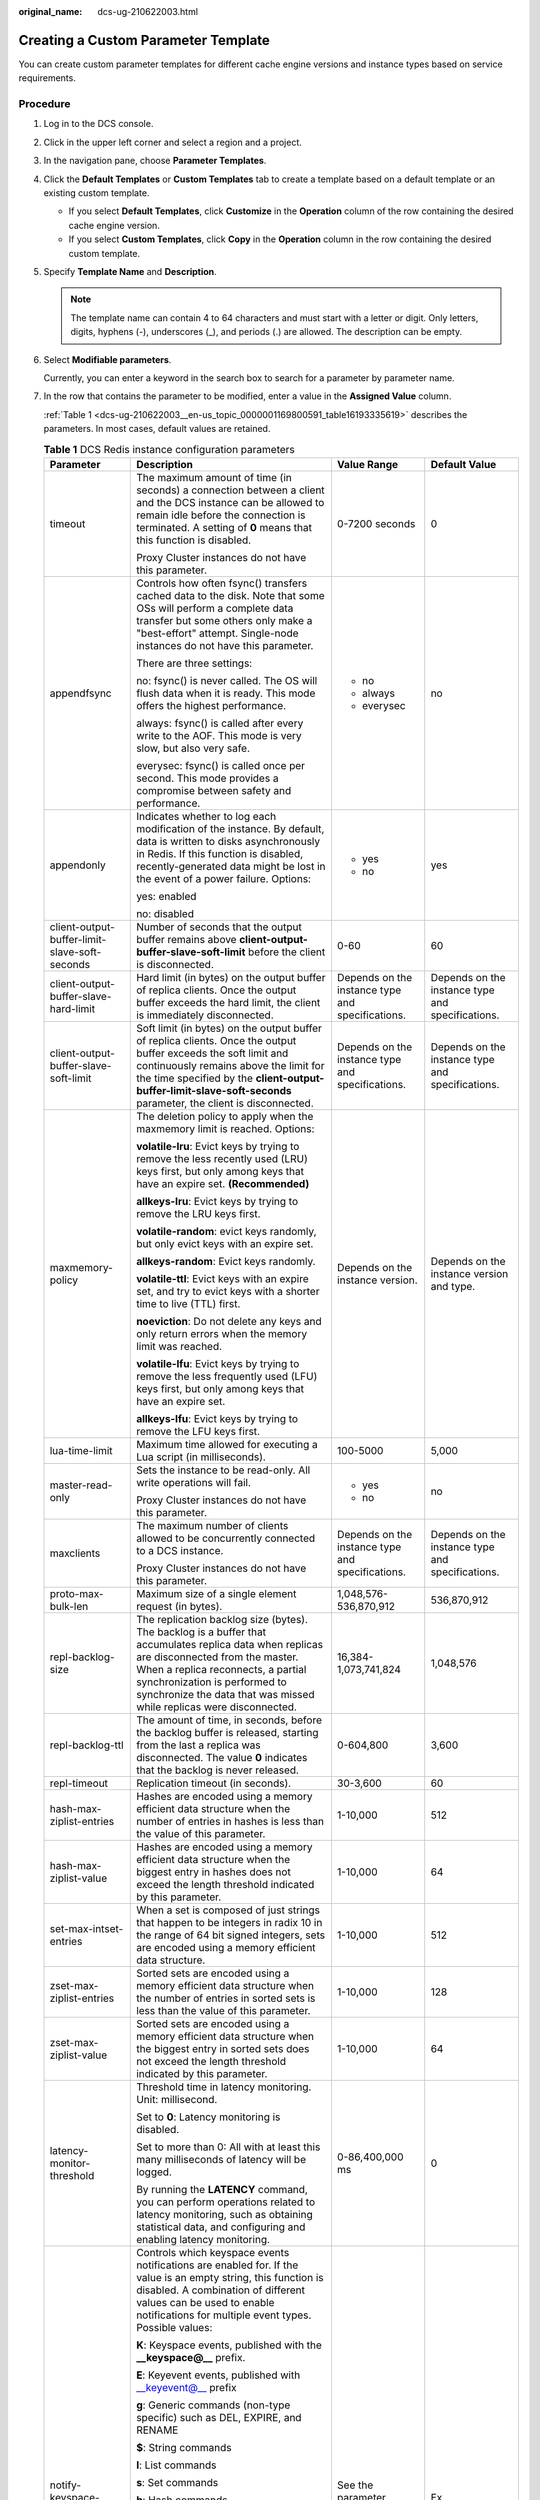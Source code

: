 :original_name: dcs-ug-210622003.html

.. _dcs-ug-210622003:

Creating a Custom Parameter Template
====================================

You can create custom parameter templates for different cache engine versions and instance types based on service requirements.

Procedure
---------

#. Log in to the DCS console.

#. Click |image1| in the upper left corner and select a region and a project.

#. In the navigation pane, choose **Parameter Templates**.

#. Click the **Default Templates** or **Custom Templates** tab to create a template based on a default template or an existing custom template.

   -  If you select **Default Templates**, click **Customize** in the **Operation** column of the row containing the desired cache engine version.
   -  If you select **Custom Templates**, click **Copy** in the **Operation** column in the row containing the desired custom template.

#. Specify **Template Name** and **Description**.

   .. note::

      The template name can contain 4 to 64 characters and must start with a letter or digit. Only letters, digits, hyphens (-), underscores (_), and periods (.) are allowed. The description can be empty.

#. Select **Modifiable parameters**.

   Currently, you can enter a keyword in the search box to search for a parameter by parameter name.

#. In the row that contains the parameter to be modified, enter a value in the **Assigned Value** column.

   :ref:`Table 1 <dcs-ug-210622003__en-us_topic_0000001169800591_table16193335619>` describes the parameters. In most cases, default values are retained.

   .. _dcs-ug-210622003__en-us_topic_0000001169800591_table16193335619:

   .. table:: **Table 1** DCS Redis instance configuration parameters

      +-----------------------------------------------+---------------------------------------------------------------------------------------------------------------------------------------------------------------------------------------------------------------------------------------------------------------------------------------------------------------------------------+--------------------------------------------------+--------------------------------------------------+
      | Parameter                                     | Description                                                                                                                                                                                                                                                                                                                     | Value Range                                      | Default Value                                    |
      +===============================================+=================================================================================================================================================================================================================================================================================================================================+==================================================+==================================================+
      | timeout                                       | The maximum amount of time (in seconds) a connection between a client and the DCS instance can be allowed to remain idle before the connection is terminated. A setting of **0** means that this function is disabled.                                                                                                          | 0-7200 seconds                                   | 0                                                |
      |                                               |                                                                                                                                                                                                                                                                                                                                 |                                                  |                                                  |
      |                                               | Proxy Cluster instances do not have this parameter.                                                                                                                                                                                                                                                                             |                                                  |                                                  |
      +-----------------------------------------------+---------------------------------------------------------------------------------------------------------------------------------------------------------------------------------------------------------------------------------------------------------------------------------------------------------------------------------+--------------------------------------------------+--------------------------------------------------+
      | appendfsync                                   | Controls how often fsync() transfers cached data to the disk. Note that some OSs will perform a complete data transfer but some others only make a "best-effort" attempt. Single-node instances do not have this parameter.                                                                                                     | -  no                                            | no                                               |
      |                                               |                                                                                                                                                                                                                                                                                                                                 | -  always                                        |                                                  |
      |                                               | There are three settings:                                                                                                                                                                                                                                                                                                       | -  everysec                                      |                                                  |
      |                                               |                                                                                                                                                                                                                                                                                                                                 |                                                  |                                                  |
      |                                               | no: fsync() is never called. The OS will flush data when it is ready. This mode offers the highest performance.                                                                                                                                                                                                                 |                                                  |                                                  |
      |                                               |                                                                                                                                                                                                                                                                                                                                 |                                                  |                                                  |
      |                                               | always: fsync() is called after every write to the AOF. This mode is very slow, but also very safe.                                                                                                                                                                                                                             |                                                  |                                                  |
      |                                               |                                                                                                                                                                                                                                                                                                                                 |                                                  |                                                  |
      |                                               | everysec: fsync() is called once per second. This mode provides a compromise between safety and performance.                                                                                                                                                                                                                    |                                                  |                                                  |
      +-----------------------------------------------+---------------------------------------------------------------------------------------------------------------------------------------------------------------------------------------------------------------------------------------------------------------------------------------------------------------------------------+--------------------------------------------------+--------------------------------------------------+
      | appendonly                                    | Indicates whether to log each modification of the instance. By default, data is written to disks asynchronously in Redis. If this function is disabled, recently-generated data might be lost in the event of a power failure. Options:                                                                                         | -  yes                                           | yes                                              |
      |                                               |                                                                                                                                                                                                                                                                                                                                 | -  no                                            |                                                  |
      |                                               | yes: enabled                                                                                                                                                                                                                                                                                                                    |                                                  |                                                  |
      |                                               |                                                                                                                                                                                                                                                                                                                                 |                                                  |                                                  |
      |                                               | no: disabled                                                                                                                                                                                                                                                                                                                    |                                                  |                                                  |
      +-----------------------------------------------+---------------------------------------------------------------------------------------------------------------------------------------------------------------------------------------------------------------------------------------------------------------------------------------------------------------------------------+--------------------------------------------------+--------------------------------------------------+
      | client-output-buffer-limit-slave-soft-seconds | Number of seconds that the output buffer remains above **client-output-buffer-slave-soft-limit** before the client is disconnected.                                                                                                                                                                                             | 0-60                                             | 60                                               |
      +-----------------------------------------------+---------------------------------------------------------------------------------------------------------------------------------------------------------------------------------------------------------------------------------------------------------------------------------------------------------------------------------+--------------------------------------------------+--------------------------------------------------+
      | client-output-buffer-slave-hard-limit         | Hard limit (in bytes) on the output buffer of replica clients. Once the output buffer exceeds the hard limit, the client is immediately disconnected.                                                                                                                                                                           | Depends on the instance type and specifications. | Depends on the instance type and specifications. |
      +-----------------------------------------------+---------------------------------------------------------------------------------------------------------------------------------------------------------------------------------------------------------------------------------------------------------------------------------------------------------------------------------+--------------------------------------------------+--------------------------------------------------+
      | client-output-buffer-slave-soft-limit         | Soft limit (in bytes) on the output buffer of replica clients. Once the output buffer exceeds the soft limit and continuously remains above the limit for the time specified by the **client-output-buffer-limit-slave-soft-seconds** parameter, the client is disconnected.                                                    | Depends on the instance type and specifications. | Depends on the instance type and specifications. |
      +-----------------------------------------------+---------------------------------------------------------------------------------------------------------------------------------------------------------------------------------------------------------------------------------------------------------------------------------------------------------------------------------+--------------------------------------------------+--------------------------------------------------+
      | maxmemory-policy                              | The deletion policy to apply when the maxmemory limit is reached. Options:                                                                                                                                                                                                                                                      | Depends on the instance version.                 | Depends on the instance version and type.        |
      |                                               |                                                                                                                                                                                                                                                                                                                                 |                                                  |                                                  |
      |                                               | **volatile-lru**: Evict keys by trying to remove the less recently used (LRU) keys first, but only among keys that have an expire set. **(Recommended)**                                                                                                                                                                        |                                                  |                                                  |
      |                                               |                                                                                                                                                                                                                                                                                                                                 |                                                  |                                                  |
      |                                               | **allkeys-lru**: Evict keys by trying to remove the LRU keys first.                                                                                                                                                                                                                                                             |                                                  |                                                  |
      |                                               |                                                                                                                                                                                                                                                                                                                                 |                                                  |                                                  |
      |                                               | **volatile-random**: evict keys randomly, but only evict keys with an expire set.                                                                                                                                                                                                                                               |                                                  |                                                  |
      |                                               |                                                                                                                                                                                                                                                                                                                                 |                                                  |                                                  |
      |                                               | **allkeys-random**: Evict keys randomly.                                                                                                                                                                                                                                                                                        |                                                  |                                                  |
      |                                               |                                                                                                                                                                                                                                                                                                                                 |                                                  |                                                  |
      |                                               | **volatile-ttl**: Evict keys with an expire set, and try to evict keys with a shorter time to live (TTL) first.                                                                                                                                                                                                                 |                                                  |                                                  |
      |                                               |                                                                                                                                                                                                                                                                                                                                 |                                                  |                                                  |
      |                                               | **noeviction**: Do not delete any keys and only return errors when the memory limit was reached.                                                                                                                                                                                                                                |                                                  |                                                  |
      |                                               |                                                                                                                                                                                                                                                                                                                                 |                                                  |                                                  |
      |                                               | **volatile-lfu**: Evict keys by trying to remove the less frequently used (LFU) keys first, but only among keys that have an expire set.                                                                                                                                                                                        |                                                  |                                                  |
      |                                               |                                                                                                                                                                                                                                                                                                                                 |                                                  |                                                  |
      |                                               | **allkeys-lfu**: Evict keys by trying to remove the LFU keys first.                                                                                                                                                                                                                                                             |                                                  |                                                  |
      +-----------------------------------------------+---------------------------------------------------------------------------------------------------------------------------------------------------------------------------------------------------------------------------------------------------------------------------------------------------------------------------------+--------------------------------------------------+--------------------------------------------------+
      | lua-time-limit                                | Maximum time allowed for executing a Lua script (in milliseconds).                                                                                                                                                                                                                                                              | 100-5000                                         | 5,000                                            |
      +-----------------------------------------------+---------------------------------------------------------------------------------------------------------------------------------------------------------------------------------------------------------------------------------------------------------------------------------------------------------------------------------+--------------------------------------------------+--------------------------------------------------+
      | master-read-only                              | Sets the instance to be read-only. All write operations will fail.                                                                                                                                                                                                                                                              | -  yes                                           | no                                               |
      |                                               |                                                                                                                                                                                                                                                                                                                                 | -  no                                            |                                                  |
      |                                               | Proxy Cluster instances do not have this parameter.                                                                                                                                                                                                                                                                             |                                                  |                                                  |
      +-----------------------------------------------+---------------------------------------------------------------------------------------------------------------------------------------------------------------------------------------------------------------------------------------------------------------------------------------------------------------------------------+--------------------------------------------------+--------------------------------------------------+
      | maxclients                                    | The maximum number of clients allowed to be concurrently connected to a DCS instance.                                                                                                                                                                                                                                           | Depends on the instance type and specifications. | Depends on the instance type and specifications. |
      |                                               |                                                                                                                                                                                                                                                                                                                                 |                                                  |                                                  |
      |                                               | Proxy Cluster instances do not have this parameter.                                                                                                                                                                                                                                                                             |                                                  |                                                  |
      +-----------------------------------------------+---------------------------------------------------------------------------------------------------------------------------------------------------------------------------------------------------------------------------------------------------------------------------------------------------------------------------------+--------------------------------------------------+--------------------------------------------------+
      | proto-max-bulk-len                            | Maximum size of a single element request (in bytes).                                                                                                                                                                                                                                                                            | 1,048,576-536,870,912                            | 536,870,912                                      |
      +-----------------------------------------------+---------------------------------------------------------------------------------------------------------------------------------------------------------------------------------------------------------------------------------------------------------------------------------------------------------------------------------+--------------------------------------------------+--------------------------------------------------+
      | repl-backlog-size                             | The replication backlog size (bytes). The backlog is a buffer that accumulates replica data when replicas are disconnected from the master. When a replica reconnects, a partial synchronization is performed to synchronize the data that was missed while replicas were disconnected.                                         | 16,384-1,073,741,824                             | 1,048,576                                        |
      +-----------------------------------------------+---------------------------------------------------------------------------------------------------------------------------------------------------------------------------------------------------------------------------------------------------------------------------------------------------------------------------------+--------------------------------------------------+--------------------------------------------------+
      | repl-backlog-ttl                              | The amount of time, in seconds, before the backlog buffer is released, starting from the last a replica was disconnected. The value **0** indicates that the backlog is never released.                                                                                                                                         | 0-604,800                                        | 3,600                                            |
      +-----------------------------------------------+---------------------------------------------------------------------------------------------------------------------------------------------------------------------------------------------------------------------------------------------------------------------------------------------------------------------------------+--------------------------------------------------+--------------------------------------------------+
      | repl-timeout                                  | Replication timeout (in seconds).                                                                                                                                                                                                                                                                                               | 30-3,600                                         | 60                                               |
      +-----------------------------------------------+---------------------------------------------------------------------------------------------------------------------------------------------------------------------------------------------------------------------------------------------------------------------------------------------------------------------------------+--------------------------------------------------+--------------------------------------------------+
      | hash-max-ziplist-entries                      | Hashes are encoded using a memory efficient data structure when the number of entries in hashes is less than the value of this parameter.                                                                                                                                                                                       | 1-10,000                                         | 512                                              |
      +-----------------------------------------------+---------------------------------------------------------------------------------------------------------------------------------------------------------------------------------------------------------------------------------------------------------------------------------------------------------------------------------+--------------------------------------------------+--------------------------------------------------+
      | hash-max-ziplist-value                        | Hashes are encoded using a memory efficient data structure when the biggest entry in hashes does not exceed the length threshold indicated by this parameter.                                                                                                                                                                   | 1-10,000                                         | 64                                               |
      +-----------------------------------------------+---------------------------------------------------------------------------------------------------------------------------------------------------------------------------------------------------------------------------------------------------------------------------------------------------------------------------------+--------------------------------------------------+--------------------------------------------------+
      | set-max-intset-entries                        | When a set is composed of just strings that happen to be integers in radix 10 in the range of 64 bit signed integers, sets are encoded using a memory efficient data structure.                                                                                                                                                 | 1-10,000                                         | 512                                              |
      +-----------------------------------------------+---------------------------------------------------------------------------------------------------------------------------------------------------------------------------------------------------------------------------------------------------------------------------------------------------------------------------------+--------------------------------------------------+--------------------------------------------------+
      | zset-max-ziplist-entries                      | Sorted sets are encoded using a memory efficient data structure when the number of entries in sorted sets is less than the value of this parameter.                                                                                                                                                                             | 1-10,000                                         | 128                                              |
      +-----------------------------------------------+---------------------------------------------------------------------------------------------------------------------------------------------------------------------------------------------------------------------------------------------------------------------------------------------------------------------------------+--------------------------------------------------+--------------------------------------------------+
      | zset-max-ziplist-value                        | Sorted sets are encoded using a memory efficient data structure when the biggest entry in sorted sets does not exceed the length threshold indicated by this parameter.                                                                                                                                                         | 1-10,000                                         | 64                                               |
      +-----------------------------------------------+---------------------------------------------------------------------------------------------------------------------------------------------------------------------------------------------------------------------------------------------------------------------------------------------------------------------------------+--------------------------------------------------+--------------------------------------------------+
      | latency-monitor-threshold                     | Threshold time in latency monitoring. Unit: millisecond.                                                                                                                                                                                                                                                                        | 0-86,400,000 ms                                  | 0                                                |
      |                                               |                                                                                                                                                                                                                                                                                                                                 |                                                  |                                                  |
      |                                               | Set to **0**: Latency monitoring is disabled.                                                                                                                                                                                                                                                                                   |                                                  |                                                  |
      |                                               |                                                                                                                                                                                                                                                                                                                                 |                                                  |                                                  |
      |                                               | Set to more than 0: All with at least this many milliseconds of latency will be logged.                                                                                                                                                                                                                                         |                                                  |                                                  |
      |                                               |                                                                                                                                                                                                                                                                                                                                 |                                                  |                                                  |
      |                                               | By running the **LATENCY** command, you can perform operations related to latency monitoring, such as obtaining statistical data, and configuring and enabling latency monitoring.                                                                                                                                              |                                                  |                                                  |
      +-----------------------------------------------+---------------------------------------------------------------------------------------------------------------------------------------------------------------------------------------------------------------------------------------------------------------------------------------------------------------------------------+--------------------------------------------------+--------------------------------------------------+
      | notify-keyspace-events                        | Controls which keyspace events notifications are enabled for. If the value is an empty string, this function is disabled. A combination of different values can be used to enable notifications for multiple event types. Possible values:                                                                                      | See the parameter description.                   | Ex                                               |
      |                                               |                                                                                                                                                                                                                                                                                                                                 |                                                  |                                                  |
      |                                               | **K**: Keyspace events, published with the **\__keyspace@_\_** prefix.                                                                                                                                                                                                                                                          |                                                  |                                                  |
      |                                               |                                                                                                                                                                                                                                                                                                                                 |                                                  |                                                  |
      |                                               | **E**: Keyevent events, published with \__keyevent@_\_ prefix                                                                                                                                                                                                                                                                   |                                                  |                                                  |
      |                                               |                                                                                                                                                                                                                                                                                                                                 |                                                  |                                                  |
      |                                               | **g**: Generic commands (non-type specific) such as DEL, EXPIRE, and RENAME                                                                                                                                                                                                                                                     |                                                  |                                                  |
      |                                               |                                                                                                                                                                                                                                                                                                                                 |                                                  |                                                  |
      |                                               | **$**: String commands                                                                                                                                                                                                                                                                                                          |                                                  |                                                  |
      |                                               |                                                                                                                                                                                                                                                                                                                                 |                                                  |                                                  |
      |                                               | **l**: List commands                                                                                                                                                                                                                                                                                                            |                                                  |                                                  |
      |                                               |                                                                                                                                                                                                                                                                                                                                 |                                                  |                                                  |
      |                                               | **s**: Set commands                                                                                                                                                                                                                                                                                                             |                                                  |                                                  |
      |                                               |                                                                                                                                                                                                                                                                                                                                 |                                                  |                                                  |
      |                                               | **h**: Hash commands                                                                                                                                                                                                                                                                                                            |                                                  |                                                  |
      |                                               |                                                                                                                                                                                                                                                                                                                                 |                                                  |                                                  |
      |                                               | **z**: Sorted set commands                                                                                                                                                                                                                                                                                                      |                                                  |                                                  |
      |                                               |                                                                                                                                                                                                                                                                                                                                 |                                                  |                                                  |
      |                                               | **x**: Expired events (events generated every time a key expires)                                                                                                                                                                                                                                                               |                                                  |                                                  |
      |                                               |                                                                                                                                                                                                                                                                                                                                 |                                                  |                                                  |
      |                                               | **e**: Evicted events (events generated when a key is evicted for maxmemory)                                                                                                                                                                                                                                                    |                                                  |                                                  |
      |                                               |                                                                                                                                                                                                                                                                                                                                 |                                                  |                                                  |
      |                                               | **A**: an alias for "g$lshzxe"                                                                                                                                                                                                                                                                                                  |                                                  |                                                  |
      |                                               |                                                                                                                                                                                                                                                                                                                                 |                                                  |                                                  |
      |                                               | The parameter value must contain either **K** or **E**. **A** cannot be used together with any of the characters in "g$lshzxe". For example, the value **Kl** means that Redis will notify Pub/Sub clients about keyspace events and list commands. The value **AKE** means Redis will notify Pub/Sub clients about all events. |                                                  |                                                  |
      |                                               |                                                                                                                                                                                                                                                                                                                                 |                                                  |                                                  |
      |                                               | Proxy Cluster instances do not have this parameter.                                                                                                                                                                                                                                                                             |                                                  |                                                  |
      +-----------------------------------------------+---------------------------------------------------------------------------------------------------------------------------------------------------------------------------------------------------------------------------------------------------------------------------------------------------------------------------------+--------------------------------------------------+--------------------------------------------------+
      | slowlog-log-slower-than                       | Redis records queries that exceed a specified execution time.                                                                                                                                                                                                                                                                   | 0-1,000,000                                      | 10,000                                           |
      |                                               |                                                                                                                                                                                                                                                                                                                                 |                                                  |                                                  |
      |                                               | **slowlog-log-slower-than** is the maximum time allowed, in microseconds, for command execution. If this threshold is exceeded, Redis will record the query.                                                                                                                                                                    |                                                  |                                                  |
      +-----------------------------------------------+---------------------------------------------------------------------------------------------------------------------------------------------------------------------------------------------------------------------------------------------------------------------------------------------------------------------------------+--------------------------------------------------+--------------------------------------------------+
      | slowlog-max-len                               | The maximum allowed number of slow queries that can be logged. Slow query log consumes memory, but you can reclaim this memory by running the **SLOWLOG RESET** command.                                                                                                                                                        | 0-1000                                           | 128                                              |
      +-----------------------------------------------+---------------------------------------------------------------------------------------------------------------------------------------------------------------------------------------------------------------------------------------------------------------------------------------------------------------------------------+--------------------------------------------------+--------------------------------------------------+

   .. note::

      a. The default values and value ranges of the **maxclients**, **reserved-memory-percent**, **client-output-buffer-slave-soft-limit**, and **client-output-buffer-slave-hard-limit** parameters are related to the instance specifications. Therefore, these parameters cannot be modified.
      b. For more information about the parameters described in :ref:`Table 1 <dcs-ug-210622003__en-us_topic_0000001169800591_table16193335619>`, visit https://redis.io/topics/memory-optimization.
      c. The **latency-monitor-threshold** parameter is usually used for fault location. After locating faults based on the latency information collected, change the value of **latency-monitor-threshold** to **0** to avoid unnecessary latency.
      d. More about the **notify-keyspace-events** parameter:

         -  The parameter setting must contain at least a **K** or **E**.
         -  **A** is an alias for "g$lshzxe" and cannot be used together with any of the characters in "g$lshzxe".
         -  For example, the value **Kl** means that Redis will notify Pub/Sub clients about keyspace events and list commands. The value **AKE** means Redis will notify Pub/Sub clients about all events.

#. Click **OK**.

.. |image1| image:: /_static/images/en-us_image_0000001457792613.png
